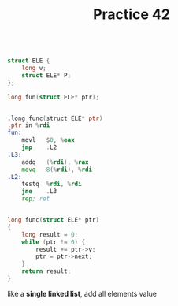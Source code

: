 #+TITLE: Practice 42

#+BEGIN_SRC c

struct ELE {
    long v;
    struct ELE* P;
};

long fun(struct ELE* ptr);

#+END_SRC


#+BEGIN_SRC asm

.long func(struct ELE* ptr)
.ptr in %rdi
fun:
    movl   $0, %eax
    jmp    .L2
.L3:
    addq   (%rdi), %rax
    movq   8(%rdi), %rdi
.L2:
    testq  %rdi, %rdi
    jne    .L3
    rep; ret

#+END_SRC


#+BEGIN_SRC c

long func(struct ELE* ptr)
{
    long result = 0;
    while (ptr != 0) {
        result += ptr->v;
        ptr = ptr->next;
    }
    return result;
}

#+END_SRC

like a *single linked list*, add all elements value
